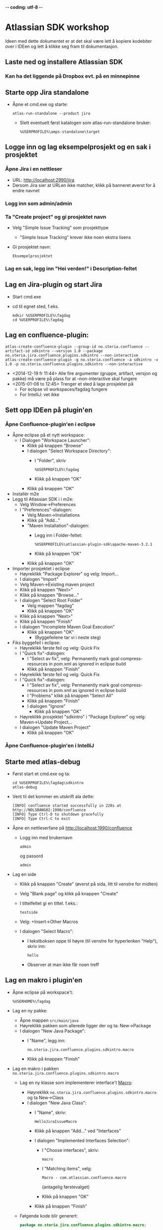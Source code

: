  -*- coding: utf-8 -*-
* Atlassian SDK workshop

Ideen med dette dokumentet er at det skal være lett å kopiere kodebiter over i IDEen og lett å klikke seg fram til dokumentasjon.
** Laste ned og installere Atlassian SDK
*** Kan ha det liggende på Dropbox evt. på en minnepinne
** Starte opp Jira standalone
 - Åpne et cmd.exe og starte:
   : atlas-run-standalone --product jira
   - Slett eventuelt først katalogen som atlas-run-standalone bruker:
     : %USERPROFILE%\amps-standalone\target
** Logge inn og lag eksempelprosjekt og en sak i prosjektet
*** Åpne Jira i en nettleser
 - URL: http://localhost:2990/jira
 - Dersom Jira sier at URLen ikke matcher, klikk på banneret øverst for å endre navnet
*** Logg inn som admin/admin
*** Ta "Create project" og gi prosjektet navn
 - Velg "Simple Issue Tracking" som prosjekttype
   - "Simple Issue Tracking" krever ikke noen ekstra lisens
 - Gi prosjektet navn:
   : Eksempelprosjektet
*** Lag en sak, legg inn "Hei verden!" i Description-feltet
** Lag en Jira-plugin og start Jira
 - Start cmd.exe
 - cd til egnet sted, f.eks.
   : mdkir %USERPROFILE%\fagdag
   : cd %USERPROFILE%\fagdag
** Lag en confluence-plugin:
 : atlas-create-confluence-plugin --group-id no.steria.confluence --artifact-id sdkintro --version 1.0 --package no.steria.jira.confluence.plugins.sdkintro --non-interactive
 : atlas-create-confluence-plugin -g no.steria.confluence -a sdkintro -v 1.0 -p no.steria.confluence.plugins.sdkintro --non-interactive
 - <2014-12-19 fr 11:44> Alle fire argumenter (gruppe, artifact, versjon og pakke) må være på plass for at --non-interactive skal fungere
 - <2015-01-08 to 12:45> Trenger et sted å lage prosjektet på
   - For eclipse vil workspaces/fagdag fungere
   - For IntelliJ: vet ikke
** Sett opp IDEen på plugin'en
*** Åpne Confluence-plugin'en i eclipse
 - Åpne eclipse på et nytt workspace:
   - I Dialogen "Workspace Launcher":
     - Klikk på knappen "Browse"
     - I dialogen "Select Workspace Directory":
       - I "Folder", skriv
         : %USERPROFILE%\fagdag
       - Klikk på knappen "OK"
     - Klikk på knappen "OK"
 - Installér m2e
 - Legg til Atlassian SDK i i m2e:
   - Velg Window->Preferences
   - I "Preferences"-dialogen:
     - Velg Maven->Installations
     - Klikk på "Add..."
     - "Maven Installation"-dialogen:
       - Legg inn i Folder-feltet:
         : %USERPROFILE%\atlassian-plugin-sdk\apache-maven-3.2.1
       - Klikk på knappen "OK"
     - Klikk på knappen "OK"
 - Importer prosjektet i eclipse
   - Høyreklikk "Package Explorer" og velg: Import...
   - I dialogen "Import"
   - Velg Maven->Existing maven project
   - Klikk på knappen "Next>"
   - Klikk på knappen "Browse..."
   - I dialogen "Select Root Folder"
     - Velg mappen "fagdag"
     - Klikk på knappen "OK"
   - Klikk på knappen "Next>"
   - Klikk på knappen "Finish"
   - I dialogen "Incomplete Maven Goal Execution"
     - Klikk på knappen "OK"
       - (Byggefeilene tar vi i neste steg)
 - Fiks byggefeil i eclipse:
   - Høyreklikk første feil og velg: Quick Fix
   - I "Quick fix"-dialogen:
     - I "Select av fix", velg: Permanently mark goal compress-resources in pom.xml as ignored in eclipse build
     - Klikk på knappen "Finish"
   - Høyreklikk første feil og velg: Quick Fix
   - I "Quick fix"-dialogen:
     - I "Select av fix", velg: Permanently mark goal compress-resources in pom.xml as ignored in eclipse build
     - I "Problems" klikk på knappen "Select All"
     - Klikk på knappen "Finish"
     - I dialogen "Ignore"
       - Klikk på knappen "OK"
   - Høyreklikk prosjektet "sdkintro" i "Package Explorer" og velg: Maven->Update Project...
   - I dialogen "Update Maven Project"
     - Klikk på knappen "OK"
*** Åpne Confluence-plugin'en i IntelliJ
** Starte med atlas-debug
 - Først start et cmd.exe og ta:
   : cd %USERPROFILE%\fagdag\sdkintro
   : atlas-debug
 - Vent til det kommer en utskrift ala dette:
   : [INFO] confluence started successfully in 220s at http://NOLSBANG02:1990/confluence
   : [INFO] Type Ctrl-D to shutdown gracefully
   : [INFO] Type Ctrl-C to exit
 - Åpne en nettleserfane på http://localhost:1990/confluence
   - Logg inn med brukernavn
     : admin
     og passord
     : admin
 - Lag en side
   - Klikk på knappen "Create" (øverst på sida, litt til venstre for midten)
   - Velg "Blank page" og klikk på knappen "Create"
   - I tittelfeltet gi en tittel. f.eks.:
     : testside
   - Velg: +Insert->Other Macros
   - I dialogen "Select Macro":
     - I tekstboksen oppe til høyre (til venstre for hyperlenken "Help"), skriv inn:
       : hello
     - Observer at man ikke får noen treff
** Lag en makro i plugin'en
 - Åpne eclipse på workspace't:
   : %USERHOME%\fagdag
 - Lag en ny pakke:
   - Åpne mappen =src/main/java=
   - Høyreklikk pakken som allerede ligger der og ta: New->Package
   - I dialogen "New Java Package":
     - I "Name", legg inn:
       : no.steria.jira.confluence.plugins.sdkintro.macro
     - Klikk på knappen "Finish"
 - Lag en makro i pakken =no.steria.jira.confluence.plugins.sdkintro.macro=
   - Lag en ny klasse som implementerer interface't [[https://docs.atlassian.com/confluence/latest/com/atlassian/confluence/macro/Macro.html][Macro]]:
     - Høyreklikk =no.steria.jira.confluence.plugins.sdkintro.macro= og ta New->Class
     - I dialogen "New Java Class":
       - I "Name", skriv:
         : HelloJiraIssueMacro
       - Klikk på knappen "Add..." ved "Interfaces"
       - I dialogen "Implemented Interfaces Selection":
         - I "Choose interfaces", skriv:
           : macro
         - I "Matching items", velg:
           : Macro - com.atlassian.confluence.macro
           (antagelig førstevalget)
         - Klikk på knappen "OK"
       - Klikk på knappen "Finish"
   - Følgende kode blir generert:
     #+BEGIN_SRC java
       package no.steria.jira.confluence.plugins.sdkintro.macro;

       import java.util.Map;

       import com.atlassian.confluence.content.render.xhtml.ConversionContext;
       import com.atlassian.confluence.macro.Macro;
       import com.atlassian.confluence.macro.MacroExecutionException;

       public class HelloJiraIssueMacro implements Macro {

               @Override
               public String execute(Map<String, String> arg0, String arg1,
                               ConversionContext arg2) throws MacroExecutionException {
                       // TODO Auto-generated method stub
                       return null;
               }

               @Override
               public BodyType getBodyType() {
                       // TODO Auto-generated method stub
                       return null;
               }

               @Override
               public OutputType getOutputType() {
                       // TODO Auto-generated method stub
                       return null;
               }

       }
     #+END_SRC
   - Fiks =execute()=, argumentene (sånn at de blir de samme som i [[https://docs.atlassian.com/confluence/latest/com/atlassian/confluence/macro/Macro.html#execute(java.util.Map, java.lang.String, com.atlassian.confluence.content.render.xhtml.ConversionContext)][Macro.execute()]])
     #+BEGIN_SRC java
       @Override
       public String execute(Map<String, String> parameters, String body, ConversionContext context) throws MacroExecutionException {
               // TODO Auto-generated method stub
               return null;
       }
     #+END_SRC
   - Fyll inn innhold i metodene:
     #+BEGIN_SRC java
       @Override
       public String execute(Map<String, String> parameters, String body, ConversionContext context) throws MacroExecutionException {
               return "<b>HelloJiraIssue macro is here!</b>";
       }

       @Override
       public BodyType getBodyType() {
               return BodyType.NONE;
       }

       @Override
       public OutputType getOutputType() {
               return OutputType.BLOCK;
       }
     #+END_SRC
   - Legg inn klassen i plugin-konfigurasjonen:
     - Åpne mappen =src/main/resources=
     - Åpne fila =atlassian-plugin.xml=
     - Legg inn følgende XML-kode i =atlassian-plugin.xml= (rett under topp-elementet =<atlassian-plugin>=)
       #+BEGIN_SRC nxml
         <xhtml-macro name="hello-jira-issue-macro" class="no.steria.jira.confluence.plugins.sdkintro.macros.HelloJiraIssueMacro" key="hello-jira-issue-macro">
             <parameters/>
         </xhtml-macro>
       #+END_SRC
 - Start et cmd.exe og ta:
   : cd %USERPROFILE%\fagdag\sdkintro
   : atlas-cli
 - Når det kommer en prompt =maven>= så gi følgende kommando (fulgt av RET):
   : pi
 - Sjekk at makroen er på plass:
   - Gå til Confluence i en nettleser (http://localhost:1990/confluence ) og ta Edit på sida du lagde tidligere
   - Velg: +Insert->Other Macros
   - I dialogen "Select Macro":
     - I tekstboksen oppe til høyre (til venstre for hyperlenken "Help"), skriv inn:
       : hello
     - Observer at makroen "Hello jira issue" dukker opp, og velg denne
     - Klikk på knappen "Insert"
   - Klikk på knappen "Save" (nederst i side-editoren)
 - Siden har nå teksten "HelloJiraIssue macro" i uthevet skrift
** Legg på "issue key" som en parameter til makroen
** Koble makroen mot Confluence
 - Vi skal bruke [[https://docs.atlassian.com/jira/REST/latest/#d2e4292][Jira REST API]]
 - Få inn en 
